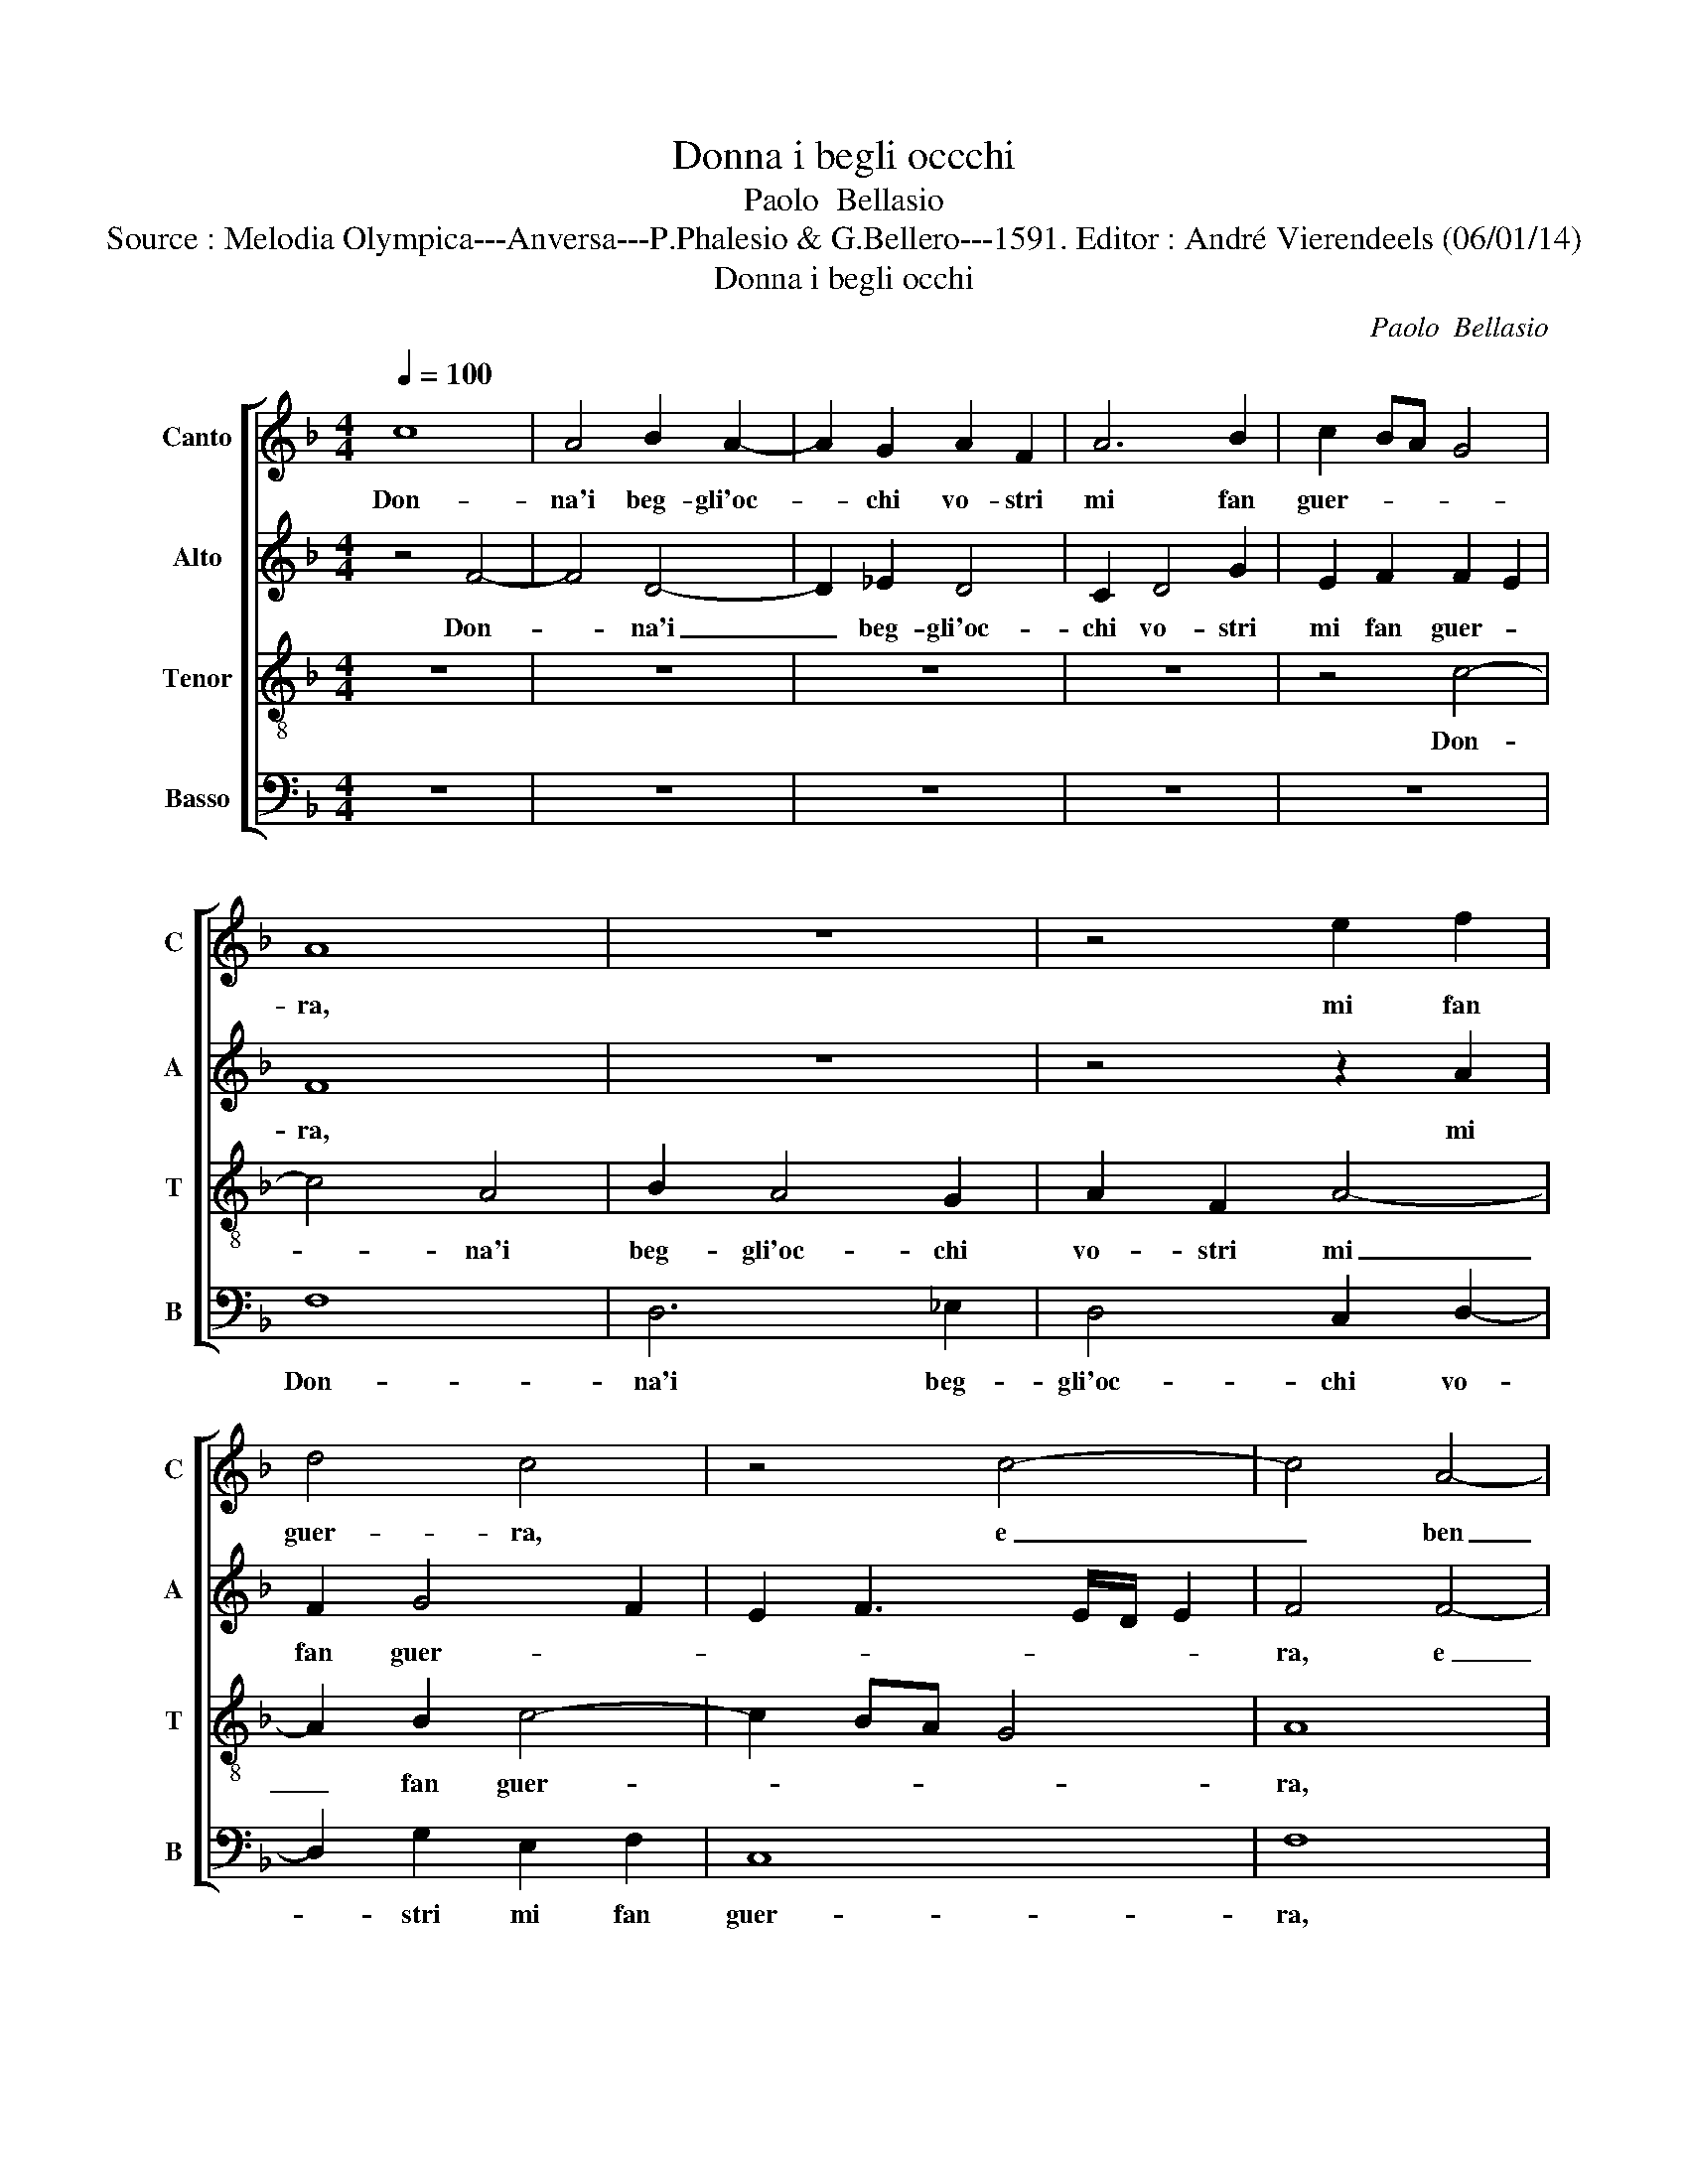 X:1
T:Donna i begli occchi
T:Paolo  Bellasio
T:Source : Melodia Olympica---Anversa---P.Phalesio & G.Bellero---1591. Editor : André Vierendeels (06/01/14)
T:Donna i begli occhi
C:Paolo  Bellasio
%%score [ 1 2 3 4 ]
L:1/8
Q:1/4=100
M:4/4
K:F
V:1 treble nm="Canto" snm="C"
V:2 treble nm="Alto" snm="A"
V:3 treble-8 nm="Tenor" snm="T"
V:4 bass nm="Basso" snm="B"
V:1
 c8 | A4 B2 A2- | A2 G2 A2 F2 | A6 B2 | c2 BA G4 | A8 | z8 | z4 e2 f2 | d4 c4 | z4 c4- | c4 A4- | %11
w: Don-|na'i beg- gli'oc-|* chi vo- stri|mi fan|guer- * * *|ra,||mi fan|guer- ra,|e|_ ben|
 A2 G2 F4- | F2 E2 D4 | C4 z4 | z4 c4 | d2 f3 f e2 | d4 c2 c2 | B2 A3 A G2 | F4 c2 c2 | %19
w: _ ch'io sia|_ di ter-|ra,|si|pos- sen- t'e lo|guar- do, si|pos- sen- t'e lo|guar- do, si|
 B2 A3 A G2 | F4 c4 | z8 | z4 z2 d2 | e2 ^f2 g2 e2 |"^-natural" f2 ed c2 d2 | c6 c2 | c8 | A8 | %28
w: pos- sen- t'e lo|guar- do,||che|gia son tut- to|fo- * * * co'e|gia tut-|t'ar-|do,|
 z8 | z8 | z8 | c8 | c4 B4- | B2 B2 B4 | A4 G4 | G6 G2 | A4 =B4 | c4 c2 f2 | e2 d2 ^c4 | %39
w: |||ne|di la-|* gri- me|piog- gia'o|di so-|spi- ri,|ven- to smor-|zar gia ma-|
"^#" c2 d2 d2 e2 | f3 f f2 f2 | e4 d4- | d4 c4- | c4 =B4 | c4 A2 B2- | BB G2 F4 | z2 G2 A2 B2 | %47
w: i, po- tran la|fiam- ma de li|miei mar-|* ti-|* ri,|si co- cen-|* t'e l'ar- dor|de vo- stri|
 c2 BA G2 A2 | =B2 c4 B2 | c4 z4 | z2 G2 A2 B2 | c2 BA G2 A2 |"^-natural" B2 c4 B2 | c4 z2 A2 | %54
w: ra- * * * *||i,|de vo- stri|ra- * * * *||i, si|
 d2 B3 B c2 | F4 z2 c2- | c2 d2 e2 f2- | f2 ed e4 | f8 |] %59
w: co- cen- t'e l'ar-|dor de|_ vo- stri ra-||i.|
V:2
 z4 F4- | F4 D4- | D2 _E2 D4 | C2 D4 G2 | E2 F2 F2 E2 | F8 | z8 | z4 z2 A2 | F2 G4 F2 | %9
w: Don-|* na'i|_ beg- gli'oc-|chi vo- stri|mi fan guer- *|ra,||mi|fan guer- *|
 E2 F3 E/D/ E2 | F4 F4- | F4 D4- | D2 C2 B,4 | A,4 F4- | F4 E4 | F4 z2 c2 | B2 A3 A G2 | F4 c2 c2 | %18
w: |ra, e|_ ben|_ ch'io sia|di ter-||ra, si|pos- sen- t'e lo|sguar- do, si|
 B2 A3 A G2 | F4 c4 | z2 D2 E2 F2 | G2 E2 F2 G2 | A2 GF E2 G2 | G2 A2 z2 c2 | A2 B2 c2 BA | %25
w: pos- sen- t'e lo|sguar- do,|che gia son|tut- to fo- co'e|gia _ _ _ tut-|t'ar- do, e|gia tut- t'ar- * *|
 G2 F2 G4 | A8 | z8 | z4 G4- | G4 G4 | F6 F2 | F4 E4- | E4 D4 | G6 F2 |"^-natural" E4 D4 | %35
w: |do,||ne|_ di|la- gri-|me piog-|* gia'o|di so-|spi- ri,|
 E4 D2 D2 | E2 ^F2 G4 | A6 c2 | c2 B2 A4 | A2 A2 =B2 c2 | c3 c c2 d2 | c4 A4 | G8 | G8 | %44
w: ven- to smor-|zar gia ma-|i, po-|tran la fiam-|ma, po- tran la|fiam- ma de li|miei mar-|ti-|ri,|
 z2 C2 F2 D2- | DD E2 F4 | z2 C2 C4 | F4 E2 DC | D8 | E2 E2 A2 F2- | FF G2 C2 G2 | F2 F2 E2 DC | %52
w: si co- cen-|* t'e l'ar- dor|de vo-|stri ra- * *||i, si co- cen-|* t'e l'ar- dor de|vo- stri ra- * *|
 D8 | E4 z2 F2 | B2 G3 G A2 | B2 AG F2 G2 | A2 B2 c2 d2 | c3 B/A/ G4 | A8 |] %59
w: |i, si|co- cen- t'e l'ar-|dor _ _ _ de|vo- stri ra- *||i.|
V:3
 z8 | z8 | z8 | z8 | z4 c4- | c4 A4 | B2 A4 G2 | A2 F2 A4- | A2 B2 c4- | c2 BA G4 | A8 | z8 | F8 | %13
w: ||||Don-|* na'i|beg- gli'oc- chi|vo- stri mi|_ fan guer-||ra,||e|
 A6 B2 | c2 A2 G4 | B4 c4 | d2 f3 f e2 | d4 c2 c2 | d2 f3 f e2 | d4 c2 G2 | A2 B2 c2 A2 | %21
w: ben ch'io|sia di ter-|ra, si|pos- sen- t'e lo|sguar- do, si|pos- sen- t'e lo|sguar- do, che|gia son tut- to|
 B2 c2 d2 cB | A2 B2 c2 d2 | c4 d2 g2 | f2 g2 a2 gf | e2 f4 e2 | f8 | z4 c4- | c4 c4 | B6 B2 | %30
w: fo- co'e gia _ _|_ _ _ tut-|t'ar- do, e|gia tut- t'ar- * *||do,|ne|_ di|la- gri-|
 B4 A4- | A4 G2 F2 | G4 G4 | _e6 d2 | c4 =B4 | c4 G2 G2 | c4 d4 | f4 f2 a2 | g2 g2 e4 | %39
w: me piog-||* gia'o|di so-|spi- ri,|ven- to smor-|za gia|ma- i, po-|tran la fiam-|
 e2 ^f2 g2 g2 | a3 a a2 a2 | g4 f4 | _e8 | d8 | z8 | z2 c2 A2 B2- | BB G2 F2 G2 | A2 B2 c2 BA | %48
w: ma, po- tran la|fiam- ma de li|miei mar-|ti-|ri,||si co- cen-|* t'e l'ar- dor de|vo- stri ra- * *|
 G2 F2 G4 | c2 c2 f2 d2- | dd e2 f2 ed | c2 d2 e2 f2 | g2 a2 g4 | g4 z2 c2 | f2 _e3 e e2 | %55
w: |i, si co- cen-|* t'e l'ar- dor _ _|_ de vo- stri|ra- * *|i, si|co- cen- t'e l'ar-|
 d2 cB A2 G2 | c2 F2 G4- | G2 AB c4 | c8 |] %59
w: dor _ _ _ de|vo- stri ra-||i.-|
V:4
 z8 | z8 | z8 | z8 | z8 | F,8 | D,6 _E,2 | D,4 C,2 D,2- | D,2 G,2 E,2 F,2 | C,8 | F,8 | z4 B,,4 | %12
w: |||||Don-|na'i beg-|gli'oc- chi vo-|* stri mi fan|guer-|ra,|e|
 D,6 E,2 | F,4 D,4 | C,8 | B,,4 z4 | z4 C,4 | D,2 F,3 F, E,2 | D,4 C,2 C,2 | D,2 F,3 F, E,2 | %20
w: ben ch'io|sia di|ter-|ra,|si|pos- sen- t'e lo|sguar- do, si|pos- sen- t'e lo|
 D,4 C,4 | z8 | z2 G,2 A,2 B,2 | C2 A,2 B,2 C2 | D2 CB, A,2 B,2 | C8 | F,8 | F,8 | F,4 _E,4- | %29
w: sguar- do,||che gia son|tut- to fo- co'e|gia _ _ _ tut-|t'ar-|do,|ne|di la-|
 E,2 _E,2 E,4 | D,8 | C,8 | z8 | z8 | z4 z2 G,2 | C6 B,2 | A,4 G,4 | F,4 F,2 F,2 | C2 G,2 A,4 | %39
w: * gri- me|piog-|gia,|||o|di so-|spi- ri,|ven- to smor-|zar gia ma-|
 A,2 D,2 G,2 C,2 | F,3 F, F,2 D,2 | E,4 F,4 | G,8 | G,8 | z8 | z2 C,2 F,2 D,2- | D,D, E,2 F,4 | %47
w: i, po- tran la|fiam- ma de li|miei mar-|ti-|ri,||si co- cen-|* t'e l'ar- dor,|
 z8 | z8 | z2 C2 A,2 B,2- | B,B, G,2 F,2 G,2 | A,2 B,2 C2 B,A, | G,2 F,2 G,4 | C,4 F,4 | %54
w: ||si co- cen-|* t'e l'ar- dor de|vo- stri ra- * *||i, si|
 D,2 _E,3 E, C,2 |"^-natural" B,,2 C,2 D,2 E,2 | F,2 E,D, C,2 B,,2 | C,8 | F,8 |] %59
w: co- cen- t'e l'ar-|dor de vo- stri|ra- * * * *||i.|

